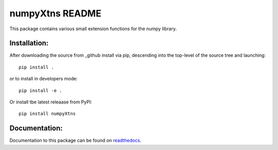 
================
numpyXtns README
================

This package contains various small extension functions for the numpy library.


Installation:
-------------

After downloading the source from _github install via pip, descending
into the top-level of the source tree and launching::

  pip install .

or to install in developers mode::

  pip install -e .

Or install tbe latest releaase from PyPI::

  pip install numpyXtns


Documentation:
--------------

Documentation to this package can be found on readthedocs_.


.. _readthedocs: https://numpyxtns.readthedocs.io/
.. _github: https://github.com/mommebutenschoen/numpyXtns
